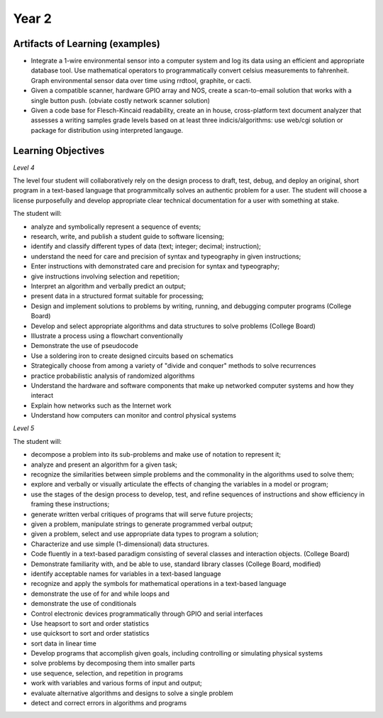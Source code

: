 Year 2
======

Artifacts of Learning (examples)
--------------------------------

* Integrate a 1-wire environmental sensor into a computer system and log its data using an efficient and appropriate database tool. Use mathematical operators to programmatically convert celsius measurements to fahrenheit. Graph environmental sensor data over time using rrdtool, graphite, or cacti.
* Given a compatible scanner, hardware GPIO array and NOS, create a scan-to-email solution that works with a single button push. (obviate costly network scanner solution)
* Given a code base for Flesch-Kincaid readability, create an in house, cross-platform text document analyzer that assesses a writing samples grade levels based on at least three indicis/algorithms: use web/cgi solution or package for distribution using interpreted langauge.


Learning Objectives
-------------------

*Level 4*

The level four student will collaboratively rely on the design process to draft, test, debug, and deploy an original, short program in a text-based language that programmitcally solves an authentic problem for a user. The student will choose a license purposefully and develop appropriate clear technical documentation for a user with something at stake.

The student will:

* analyze and symbolically represent a sequence of events;
* research, write, and publish a student guide to software licensing;
* identify and classify different types of data (text; integer; decimal; instruction);
* understand the need for care and precision of syntax and typeography in given instructions;
* Enter instructions with demonstrated care and precision for syntax and typeography;
* give instructions involving selection and repetition;
* Interpret an algorithm and verbally predict an output;
* present data in a structured format suitable for processing;
* Design and implement solutions to problems by writing, running, and debugging computer programs (College Board)
* Develop and select appropriate algorithms and data structures to solve problems (College Board)
* Illustrate a process using a flowchart conventionally
* Demonstrate the use of pseudocode
* Use a soldering iron to create designed circuits based on schematics
* Strategically choose from among a variety of "divide and conquer" methods to solve recurrences
* practice probabilistic analysis of randomized algorithms
* Understand the hardware and software components that make up networked computer systems and how they interact
* Explain how networks such as the Internet work
* Understand how computers can monitor and control physical systems

*Level 5*

The student will:

* decompose a problem into its sub-problems and make use of notation to represent it;
* analyze and present an algorithm for a given task;
* recognize the similarities between simple problems and the commonality in the algorithms used to solve them;
* explore and verbally or visually articulate the effects of changing the variables in a model or program;
* use the stages of the design process to develop, test, and refine sequences of instructions and show efficiency in framing these instructions;
* generate written verbal critiques of programs that will serve future projects;
* given a problem, manipulate strings to generate programmed verbal output;
* given a problem, select and use appropriate data types to program a solution;
* Characterize and use simple (1-dimensional) data structures.
* Code fluently in a text-based paradigm consisting of several classes and interaction objects. (College Board)
* Demonstrate familiarity with, and be able to use, standard library classes (College Board, modified)
* identify acceptable names for variables in a text-based language
* recognize and apply the symbols for mathematical operations in a text-based language
* demonstrate the use of for and while loops and
* demonstrate the use of conditionals
* Control electronic devices programmatically through GPIO and serial interfaces
* Use heapsort to sort and order statistics
* use quicksort to sort and order statistics
* sort data in linear time
* Develop programs that accomplish given goals, including controlling or simulating physical systems
* solve problems by decomposing them into smaller parts
* use sequence, selection, and repetition in programs
* work with variables and various forms of input and output;
* evaluate alternative algorithms and designs to solve a single problem
* detect and correct errors in algorithms and programs

